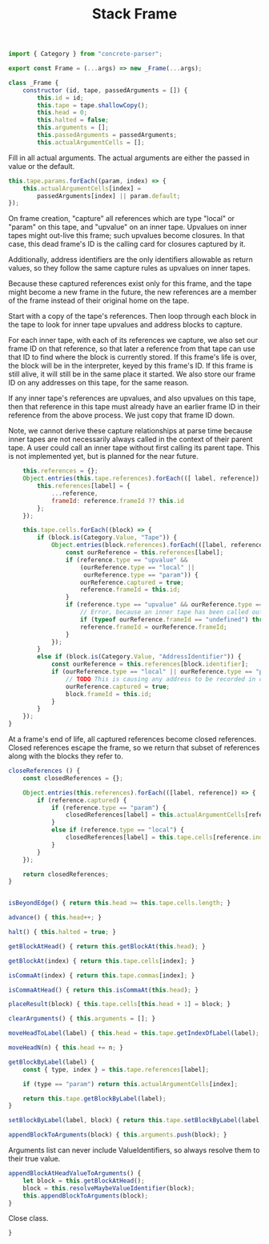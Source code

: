#+TITLE: Stack Frame
#+PROPERTY: header-args    :comments both :tangle ../src/Frame.js

#+begin_src js
import { Category } from "concrete-parser";
#+end_src

#+begin_src js
export const Frame = (...args) => new _Frame(...args);

class _Frame {
    constructor (id, tape, passedArguments = []) {
        this.id = id;
        this.tape = tape.shallowCopy();
        this.head = 0;
        this.halted = false;
        this.arguments = [];
        this.passedArguments = passedArguments;
        this.actualArgumentCells = [];
#+end_src

Fill in all actual arguments. The actual arguments are either the passed in value or the default.

#+begin_src js
        this.tape.params.forEach((param, index) => {
            this.actualArgumentCells[index] =
                passedArguments[index] || param.default;
        });
#+end_src

On frame creation, "capture" all references which are type "local" or "param" on this tape, and "upvalue" on an inner tape. Upvalues on inner tapes might out-live this frame; such upvalues become closures. In that case, this dead frame's ID is the calling card for closures captured by it.

Additionally, address identifiers are the only identifiers allowable as return values, so they follow the same capture rules as upvalues on inner tapes.

Because these captured references exist only for this frame, and the tape might become a new frame in the future, the new references are a member of the frame instead of their original home on the tape.

Start with a copy of the tape's references. Then loop through each block in the tape to look for inner tape upvalues and address blocks to capture.

For each inner tape, with each of its references we capture, we also set our frame ID on that reference, so that later a reference from that tape can use that ID to find where the block is currently stored. If this frame's life is over, the block will be in the interpreter, keyed by this frame's ID. If this frame is still alive, it will still be in the same place it started. We also store our frame ID on any addresses on this tape, for the same reason.

If any inner tape's references are upvalues, and also upvalues on this tape, then that reference in this tape must already have an earlier frame ID in their reference from the above process. We just copy that frame ID down. 

Note, we cannot derive these capture relationships at parse time because inner tapes are not necessarily always called in the context of their parent tape. A user could call an inner tape without first calling its parent tape. This is not implemented yet, but is planned for the near future.

#+begin_src js
        this.references = {};
        Object.entries(this.tape.references).forEach(([ label, reference]) => {
            this.references[label] = {
                ...reference,
                frameId: reference.frameId ?? this.id
            };
        });

        this.tape.cells.forEach((block) => {
            if (block.is(Category.Value, "Tape")) {
                Object.entries(block.references).forEach(([label, reference]) => {
                    const ourReference = this.references[label];
                    if (reference.type == "upvalue" &&
                        (ourReference.type == "local" ||
                         ourReference.type == "param")) {
                        ourReference.captured = true;
                        reference.frameId = this.id;
                    }
                    if (reference.type == "upvalue" && ourReference.type == "upvalue") {
                        // Error, because an inner tape has been called outside its necessary context. This may not be true, for example in the case of a global called inside an extracted inner tape, but it is an assumption currently and so it we error for safety.
                        if (typeof ourReference.frameId == "undefined") throw new Error(`Inner tape called out of context, reference "${ourReference.label}"`);
                        reference.frameId = ourReference.frameId;
                    }
                });
            }
            else if (block.is(Category.Value, "AddressIdentifier")) {
                const ourReference = this.references[block.identifier];
                if (ourReference.type == "local" || ourReference.type == "param") {
                    // TODO This is causing any address to be recorded in closeReferences, when really only address blocks which escape this frame should be recorded there, not just any address. How can we determine if something escapes the frame?
                    ourReference.captured = true;
                    block.frameId = this.id;
                }
            }
        });
    }
#+end_src

At a frame's end of life, all captured references become closed references. Closed references escape the frame, so we return that subset of references along with the blocks they refer to.

#+begin_src js
    closeReferences () {
        const closedReferences = {};

        Object.entries(this.references).forEach(([label, reference]) => {
            if (reference.captured) {
                if (reference.type == "param") {
                    closedReferences[label] = this.actualArgumentCells[reference.index];
                }
                else if (reference.type == "local") {
                    closedReferences[label] = this.tape.cells[reference.index];
                }
            }
        });

        return closedReferences;
    }
#+end_src

#+begin_src js

    isBeyondEdge() { return this.head >= this.tape.cells.length; }

    advance() { this.head++; }

    halt() { this.halted = true; }

    getBlockAtHead() { return this.getBlockAt(this.head); }

    getBlockAt(index) { return this.tape.cells[index]; }

    isCommaAt(index) { return this.tape.commas[index]; }

    isCommaAtHead() { return this.isCommaAt(this.head); }

    placeResult(block) { this.tape.cells[this.head + 1] = block; }

    clearArguments() { this.arguments = []; }

    moveHeadToLabel(label) { this.head = this.tape.getIndexOfLabel(label); }

    moveHeadN(n) { this.head += n; }

    getBlockByLabel(label) {
        const { type, index } = this.tape.references[label];

        if (type == "param") return this.actualArgumentCells[index];

        return this.tape.getBlockByLabel(label);
    }

    setBlockByLabel(label, block) { return this.tape.setBlockByLabel(label, block); }

    appendBlockToArguments(block) { this.arguments.push(block); }

#+end_src

Arguments list can never include ValueIdentifiers, so always resolve them to their true value.

#+begin_src js
    appendBlockAtHeadValueToArguments() {
        let block = this.getBlockAtHead();
        block = this.resolveMaybeValueIdentifier(block);
        this.appendBlockToArguments(block);
    }
#+end_src

Close class.

#+begin_src js
}
#+end_src

